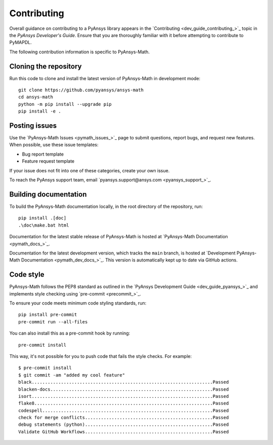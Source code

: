 .. _ref_contributing:

Contributing
============

Overall guidance on contributing to a PyAnsys library appears in the
`Contributing <dev_guide_contributing_>`_ topic
in the *PyAnsys Developer's Guide*. Ensure that you are thoroughly familiar
with it before attempting to contribute to PyMAPDL.
 
The following contribution information is specific to PyAnsys-Math.

Cloning the repository
--------------------------------

Run this code to clone and install the latest version of PyAnsys-Math in development mode::

    git clone https://github.com/pyansys/ansys-math
    cd ansys-math
    python -m pip install --upgrade pip
    pip install -e .

Posting issues
--------------

Use the `PyAnsys-Math Issues <pymath_issues_>`_ page to submit questions,
report bugs, and request new features. When possible, use these issue
templates:

* Bug report template
* Feature request template

If your issue does not fit into one of these categories, create your own issue.

To reach the PyAnsys support team, email `pyansys.support@ansys.com <pyansys_support_>`_.


Building documentation
----------------------

To build the PyAnsys-Math documentation locally, in the root directory of the repository, run::
    
    pip install .[doc]
    .\doc\make.bat html 

Documentation for the latest stable release of PyAnsys-Math is hosted at
`PyAnsys-Math Documentation <pymath_docs_>`_.

Documentation for the latest development version, which tracks the
``main`` branch, is hosted at 
`Development PyAnsys-Math Documentation <pymath_dev_docs_>`_.
This version is automatically kept up to date via GitHub actions.


Code style
----------

PyAnsys-Math follows the PEP8 standard as outlined in the `PyAnsys Development Guide
<dev_guide_pyansys_>`_ and implements style checking using
`pre-commit <precommit_>`_.

To ensure your code meets minimum code styling standards, run::

  pip install pre-commit
  pre-commit run --all-files

You can also install this as a pre-commit hook by running::

  pre-commit install

This way, it's not possible for you to push code that fails the style checks. For example::

  $ pre-commit install
  $ git commit -am "added my cool feature"
  black....................................................................Passed
  blacken-docs.............................................................Passed
  isort....................................................................Passed
  flake8...................................................................Passed
  codespell................................................................Passed
  check for merge conflicts................................................Passed
  debug statements (python)................................................Passed
  Validate GitHub Workflows................................................Passed

